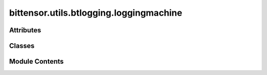 bittensor.utils.btlogging.loggingmachine
========================================

.. py:module:: bittensor.utils.btlogging.loggingmachine

.. autoapi-nested-parse::

   Module provides a logging framework for Bittensor, managing both Bittensor-specific and third-party logging states.
   It leverages the StateMachine from the statemachine package to transition between different logging states such as
   Default, Debug, Trace, and Disabled.



Attributes
----------

.. autoapisummary::

   bittensor.utils.btlogging.loggingmachine.CUSTOM_LOGGER_METHOD_STACK_LEVEL


Classes
-------

.. autoapisummary::

   bittensor.utils.btlogging.loggingmachine.LoggingConfig
   bittensor.utils.btlogging.loggingmachine.LoggingMachine


Module Contents
---------------

.. py:data:: CUSTOM_LOGGER_METHOD_STACK_LEVEL
   :value: 2


.. py:class:: LoggingConfig

   Bases: :py:obj:`NamedTuple`


   Named tuple to hold the logging configuration.


   .. py:attribute:: debug
      :type:  bool


   .. py:attribute:: info
      :type:  bool


   .. py:attribute:: logging_dir
      :type:  str


   .. py:attribute:: record_log
      :type:  bool


   .. py:attribute:: trace
      :type:  bool


.. py:class:: LoggingMachine(config, name = BITTENSOR_LOGGER_NAME)

   Bases: :py:obj:`statemachine.StateMachine`, :py:obj:`logging.Logger`


   Handles logger states for bittensor and 3rd party libraries.

   Initialize the logger with a name and an optional level.


   .. py:attribute:: Debug


   .. py:attribute:: Default


   .. py:attribute:: Disabled


   .. py:attribute:: Info


   .. py:attribute:: Trace


   .. py:attribute:: Warning


   .. py:method:: add_args(parser, prefix = None)
      :classmethod:


      Accept specific arguments fro parser



   .. py:method:: after_disable_debug()

      Logs status after disable Debug.



   .. py:method:: after_disable_trace()

      Logs status after disable Trace.



   .. py:method:: after_enable_debug()

      Logs status after enable Debug.



   .. py:method:: after_enable_default()


   .. py:method:: after_enable_info()

      Logs status after enable info.



   .. py:method:: after_enable_trace()

      Logs status after enable Trace.



   .. py:method:: after_enable_warning()

      Logs status after enable Warning.



   .. py:method:: after_transition(event, state)

      Starts listener after transition.



   .. py:method:: before_disable_debug()

      Logs status before disable Debug.



   .. py:method:: before_disable_logging()

      Prepares the logging system for disabling.

      This method performs the following actions:
      1. Logs an informational message indicating that logging is being disabled.
      2. Disables trace mode in the stream formatter.
      3. Sets the logging level to CRITICAL for all loggers.

      This ensures that only critical messages will be logged after this method is called.



   .. py:method:: before_disable_trace()

      Logs status before disable Trace.



   .. py:method:: before_enable_console()

      Logs status before enable Console.



   .. py:method:: before_enable_debug()

      Logs status before enable Debug.



   .. py:method:: before_enable_default()

      Logs status before enable Default.



   .. py:method:: before_enable_info()

      Logs status before enable info.



   .. py:method:: before_enable_trace()

      Logs status before enable Trace.



   .. py:method:: before_enable_warning()

      Logs status before enable Warning.



   .. py:method:: before_transition(event, state)

      Stops listener after transition.



   .. py:method:: check_config(config)


   .. py:method:: config()
      :classmethod:


      Get config from the argument parser.

      :returns: config object
      :rtype: config (bittensor.core.config.Config)



   .. py:attribute:: console


   .. py:method:: critical(msg='', prefix='', suffix='', *args, stacklevel=1, **kwargs)

      Wraps critical message with prefix and suffix.



   .. py:method:: debug(msg='', prefix='', suffix='', *args, stacklevel=1, **kwargs)

      Wraps debug message with prefix and suffix.



   .. py:method:: deregister_primary_logger(name)

      De-registers a primary logger

      This function removes the logger from the _primary_loggers
      set and deinitializes its queue handler

      :param name: the name of primary logger.
      :type name: str



   .. py:attribute:: disable_debug


   .. py:attribute:: disable_info


   .. py:attribute:: disable_logging


   .. py:method:: disable_third_party_loggers()

      Disables logging for third-party loggers by removing all their handlers.



   .. py:attribute:: disable_trace


   .. py:attribute:: disable_warning


   .. py:attribute:: enable_console


   .. py:attribute:: enable_debug


   .. py:attribute:: enable_default


   .. py:attribute:: enable_info


   .. py:method:: enable_third_party_loggers()

      Enables logging for third-party loggers by adding a queue handler to each.



   .. py:attribute:: enable_trace


   .. py:attribute:: enable_warning


   .. py:method:: error(msg='', prefix='', suffix='', *args, stacklevel=1, **kwargs)

      Wraps error message with prefix and suffix.



   .. py:method:: exception(msg='', prefix='', suffix='', *args, stacklevel=1, **kwargs)

      Wraps exception message with prefix and suffix.



   .. py:method:: get_config()


   .. py:method:: get_level()

      Returns Logging level.



   .. py:method:: get_queue()

      Get the queue the QueueListener is publishing from.

      To set up logging in a separate process, a QueueHandler must be added to all the desired loggers.



   .. py:method:: help()


   .. py:method:: info(msg='', prefix='', suffix='', *args, stacklevel=1, **kwargs)

      Wraps info message with prefix and suffix.



   .. py:method:: off()

      Disables all states.



   .. py:method:: on()

      Enable default state.



   .. py:method:: register_primary_logger(name)

      Register a logger as primary logger

      This adds a logger to the _primary_loggers set to ensure
      it doesn't get disabled when disabling third-party loggers.
      A queue handler is also associated with it.

      :param name: the name for primary logger.
      :type name: str



   .. py:method:: set_config(config)

      Set config after initialization, if desired.

      :param config: Bittensor config instance.
      :type config: bittensor.core.config.Config



   .. py:method:: set_console()

      Sets Console state.



   .. py:method:: set_debug(on = True)

      Sets Debug state.



   .. py:method:: set_default()

      Sets Default state.



   .. py:method:: set_info(on = True)

      Sets Info state.



   .. py:method:: set_trace(on = True)

      Sets Trace state.



   .. py:method:: set_warning(on = True)

      Sets Warning state.



   .. py:method:: success(msg='', prefix='', suffix='', *args, stacklevel=1, **kwargs)

      Wraps success message with prefix and suffix.



   .. py:method:: trace(msg='', prefix='', suffix='', *args, stacklevel=1, **kwargs)

      Wraps trace message with prefix and suffix.



   .. py:method:: warning(msg='', prefix='', suffix='', *args, stacklevel=1, **kwargs)

      Wraps warning message with prefix and suffix.



